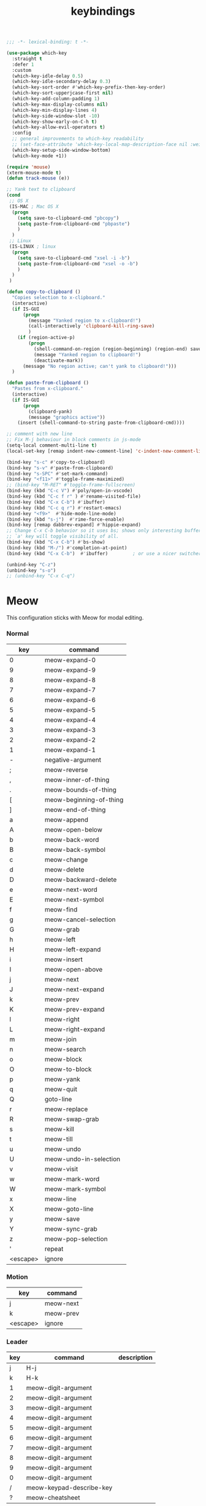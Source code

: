 #+title: keybindings

#+begin_src emacs-lisp
  ;;; -*- lexical-binding: t -*-
#+end_src

#+begin_src emacs-lisp
(use-package which-key
  :straight t
  :defer 1
  :custom
  (which-key-idle-delay 0.5)
  (which-key-idle-secondary-delay 0.3)
  (which-key-sort-order #'which-key-prefix-then-key-order)
  (which-key-sort-upperjcase-first nil)
  (which-key-add-column-padding 1)
  (which-key-max-display-columns nil)
  (which-key-min-display-lines 4)
  (which-key-side-window-slot -10)
  (which-key-show-early-on-C-h t)
  (which-key-allow-evil-operators t)
  :config
  ;; general improvements to which-key readability
  ;; (set-face-attribute 'which-key-local-map-description-face nil :weight 'bold)
  (which-key-setup-side-window-bottom)
  (which-key-mode +1))

(require 'mouse)
(xterm-mouse-mode t)
(defun track-mouse (e))

;; Yank text to clipboard
(cond
 ;; OS X
 (IS-MAC ; Mac OS X
  (progn
    (setq save-to-clipboard-cmd "pbcopy")
    (setq paste-from-clipboard-cmd "pbpaste")
    )
  )
 ;; Linux
 (IS-LINUX ; linux
  (progn
    (setq save-to-clipboard-cmd "xsel -i -b")
    (setq paste-from-clipboard-cmd "xsel -o -b")
    )
  )
 )

(defun copy-to-clipboard ()
  "Copies selection to x-clipboard."
  (interactive)
  (if IS-GUI
      (progn
        (message "Yanked region to x-clipboard!")
        (call-interactively 'clipboard-kill-ring-save)
        )
    (if (region-active-p)
        (progn
          (shell-command-on-region (region-beginning) (region-end) save-to-clipboard-cmd)
          (message "Yanked region to clipboard!")
          (deactivate-mark))
      (message "No region active; can't yank to clipboard!")))
  )

(defun paste-from-clipboard ()
  "Pastes from x-clipboard."
  (interactive)
  (if IS-GUI
      (progn
        (clipboard-yank)
        (message "graphics active"))
    (insert (shell-command-to-string paste-from-clipboard-cmd))))

;; comment with new line
;; Fix M-j behaviour in block comments in js-mode
(setq-local comment-multi-line t)
(local-set-key [remap indent-new-comment-line] 'c-indent-new-comment-line)

(bind-key "s-c" #'copy-to-clipboard)
(bind-key "s-v" #'paste-from-clipboard)
(bind-key "s-SPC" #'set-mark-command)
(bind-key "<f11>" #'toggle-frame-maximized)
;; (bind-key "M-RET" #'toggle-frame-fullscreen)
(bind-key (kbd "C-c V") #'poly/open-in-vscode)
(bind-key (kbd "C-c f r" ) #'rename-visited-file)
(bind-key (kbd "C-x C-b") #'ibuffer)
(bind-key (kbd "C-c q r") #'restart-emacs)
(bind-key "<f9>"  #'hide-mode-line-mode)
(bind-key (kbd "s-j")  #'rime-force-enable)
(bind-key [remap dabbrev-expand] #'hippie-expand)
;; Change C-x C-b behavior so it uses bs; shows only interesting buffers.  The
;; `a' key will toggle visibility of all.
(bind-key (kbd "C-x C-b") #'bs-show)
(bind-key (kbd "M-/") #'completion-at-point)
(bind-key (kbd "C-x C-b")  #'ibuffer)         ; or use a nicer switcher, see below

(unbind-key "C-z")
(unbind-key "s-o")
;; (unbind-key "C-x C-q")
#+end_src

* Meow

This configuration sticks with Meow for modal editing.

*** Normal

#+TBLNAME: normal-keybindings
| key | command                 |
|-----+-------------------------|
| 0   | meow-expand-0           |
| 9   | meow-expand-9           |
| 8   | meow-expand-8           |
| 7   | meow-expand-7           |
| 6   | meow-expand-6           |
| 5   | meow-expand-5           |
| 4   | meow-expand-4           |
| 3   | meow-expand-3           |
| 2   | meow-expand-2           |
| 1   | meow-expand-1           |
| -   | negative-argument       |
| ;   | meow-reverse            |
| ,   | meow-inner-of-thing     |
| .   | meow-bounds-of-thing    |
| [   | meow-beginning-of-thing |
| ]   | meow-end-of-thing       |
| a   | meow-append             |
| A   | meow-open-below         |
| b   | meow-back-word          |
| B   | meow-back-symbol        |
| c   | meow-change             |
| d   | meow-delete             |
| D   | meow-backward-delete    |
| e   | meow-next-word          |
| E   | meow-next-symbol        |
| f   | meow-find               |
| g   | meow-cancel-selection   |
| G   | meow-grab               |
| h   | meow-left               |
| H   | meow-left-expand        |
| i   | meow-insert             |
| I   | meow-open-above         |
| j   | meow-next               |
| J   | meow-next-expand        |
| k   | meow-prev               |
| K   | meow-prev-expand        |
| l   | meow-right              |
| L   | meow-right-expand       |
| m   | meow-join               |
| n   | meow-search             |
| o   | meow-block              |
| O   | meow-to-block           |
| p   | meow-yank               |
| q   | meow-quit               |
| Q   | goto-line               |
| r   | meow-replace            |
| R   | meow-swap-grab          |
| s   | meow-kill               |
| t   | meow-till               |
| u   | meow-undo               |
| U   | meow-undo-in-selection  |
| v   | meow-visit              |
| w   | meow-mark-word          |
| W   | meow-mark-symbol        |
| x   | meow-line               |
| X   | meow-goto-line          |
| y   | meow-save               |
| Y   | meow-sync-grab          |
| z   | meow-pop-selection      |
| '   | repeat                  |
| <escape>    | ignore                        |

*** Motion

#+TBLNAME: motion-keybindings
| key | command   |
|-----+-----------|
| j   | meow-next |
| k   | meow-prev |
| <escape>    | ignore          |

*** Leader

#+TBLNAME: leader-keybindings
| key | command                  | description |
|-----+--------------------------+-------------|
|   j | H-j                      |             |
|   k | H-k                      |             |
|   1 | meow-digit-argument      |             |
|   2 | meow-digit-argument      |             |
|   3 | meow-digit-argument      |             |
|   4 | meow-digit-argument      |             |
|   5 | meow-digit-argument      |             |
|   6 | meow-digit-argument      |             |
|   7 | meow-digit-argument      |             |
|   8 | meow-digit-argument      |             |
|   9 | meow-digit-argument      |             |
|   0 | meow-digit-argument      |             |
|   / | meow-keypad-describe-key |             |
|   ? | meow-cheatsheet          |             |

** Define keys
#+header: :var normal-keybindings=normal-keybindings :var motion-keybindings=motion-keybindings :var leader-keybindings=leader-keybindings
#+begin_src emacs-lisp
  (defun meow-setup ()
    (let ((parse-def (lambda (x)
                       (cons (format "%s" (car x))
                             (if (string-prefix-p "dispatch:" (cadr x))
                                 (string-trim (substring (cadr x) 9))
                               (intern (cadr x)))))))
      (apply #'meow-normal-define-key (mapcar parse-def normal-keybindings))
      (apply #'meow-motion-overwrite-define-key (mapcar parse-def motion-keybindings))
      (apply #'meow-leader-define-key (mapcar parse-def leader-keybindings))))
#+end_src

#+begin_src emacs-lisp
(use-package meow
  :straight t
  :demand t
  :ensure t
  :init
  (meow-global-mode 1)
  :custom
  (meow-use-clipboard t)
  (meow-use-cursor-position-hack t)
  (meow-expand-hint-remove-delay 3.0)
  :config
  (dolist (mode '(inf-iex-mode
		  authinfo-mode
		  Custom-mode
		  cider-test-report-mode
		  comint-mode
		  protobuf-mode
		  cperl-mode
		  perl-mode
		  debuffer-mode
		  ielm-mode
		  inferior-python-mode
		  go-dot-mod-mode
		  go-mod-mode
		  mu4e-view-mode
		  text-mode
		  prog-mode
		  conf-mode
		  json-mode
		  fundamental-mode
		  diff-mode))
    (add-to-list 'meow-mode-state-list `(,mode . normal)))

  ;; motion mode list
  (dolist (mode '(xeft-mode
		  Info-mode
		  ghelp-page-mode
		  git-commit-mode
		  magit-log-edit-mode
		  ;; notmuch-hello-mode
		  ;; notmuch-search-mode
		  ;; notmuch-show-mode
		  ;; notmuch-tree-mode
		  notmuch-show-mode
		  notmuch-tree-mode
		  notmuch-hello-mode
		  notmuch-search-mode
		  ;; notmuch-message-mode
		  ))
    (add-to-list 'meow-mode-state-list `(,mode . motion)))


  (dolist (mode '(;; notmuch-show-mode
		  ;; notmuch-tree-mode
		  ;; notmuch-hello-mode
		  ;; notmuch-search-mode
		  vterm-mode
		  eww-mode
		  notmuch-message-mode))
    (add-to-list 'meow-mode-state-list `(,mode . insert)))

  ;; specific font so that line won't break
  (advice-add 'meow-cheatsheet :after (lambda ()
					(interactive)
					(setq buffer-face-mode-face '(:family "Menlo"))
					(buffer-face-mode +1)))
  (add-to-list 'meow-grab-fill-commands 'eval-expression)

  (setq meow-cursor-type-keypad 'box)
  (setq meow-cursor-type-insert '(bar . 2))

  (setq
   ;; meow-visit-sanitize-completion nil
   meow-esc-delay 0.001
   meow-keypad-describe-delay 0.5
   meow-select-on-change t
   meow-cursor-type-normal 'box
   meow-cursor-type-insert '(bar . 4)
   meow-selection-command-fallback '((meow-replace . meow-page-up)
				     (meow-change . meow-change-char)
				     (meow-save . meow-save-empty)
				     (meow-kill . meow-C-k)
				     (meow-cancel . keyboard-quit)
				     (meow-pop . meow-pop-grab)
				     (meow-delete . meow-C-d)))

  (add-to-list 'meow-char-thing-table '(?\] . line))
  (add-to-list 'meow-char-thing-table '(?\[ . line))

  (dolist (hook '(git-commit-mode-hook
		  magit-log-edit-mode-hook))
    (add-hook hook (lambda()(meow--switch-state 'insert))))

  ;; disable <backspace> work as meow-keypad-undo
  ;; since some useful command may use <backspace> key
  ;; such as C-x BS
  (define-key meow-keypad-state-keymap (kbd "<backspace>")
	      'meow-keypad-self-insert)

  (define-key meow-keypad-state-keymap (kbd "DEL")
	      'meow-keypad-self-insert)

  (meow-leader-define-key
   '( "e" . recentf-open)
   '("r" . recentf-open)
   ;; '("." . find-file)
   '("." . poly/find-file)
   '("p" . projectile-command-map)
   '("b" . switch-to-buffer)
   ;; '("b" . poly/switch-to-buffer)
   '("s" . save-buffer)
   '("j" . sp-join-sexp)
   '("(" . sp-wrap-round)
   '("[" . sp-wrap-square)
   '("{" . sp-wrap-curly)
   '("o" . ace-window)
   '("a" . delete-other-windows)
   '("-" . split-window-below)
   '("/" . swiper)
   '("\\" . split-window-right)
   '("w" . ace-swap-window)
   '("k" . kill-buffer)
   )
  ;; meow-setup is your custom function, see below
  (meow-setup)
  ;; If you want relative line number in NORMAL s tate(for display-line-numbers-mode)
  (meow-setup-line-number)
  ;; If you need setup indicator, see `meow-indicator' for customizing by hand.
  (meow-setup-indicator)

  ;; custom indicator
  (when IS-GUI
    (setq meow-replace-state-name-list
	  '((normal . "🅝")
	    (beacon . "🅑")
	    (insert . "🅘")
	    (motion . "🅜")
	    (keypad . "🅚"))))

  ;; meow-thing-register THING INNER BOUNDS
  (meow-thing-register 'arrow '(pair ("<") (">")) '(pair ("<") (">")))
  (add-to-list 'meow-char-thing-table '(?a . arrow))
  )
#+end_src

* toggle map

#+begin_src emacs-lisp
(define-prefix-command 'toggle-map)
(global-set-key (kbd "\C-c t") 'toggle-map)
(bind-key "t" #'my-toggle-transparency 'toggle-map)
(bind-key "i" #'imenu-list 'toggle-map)
(bind-key "m" #'smerge-mode 'toggle-map)
#+end_src
